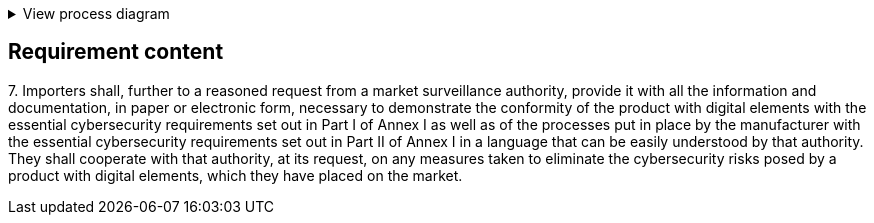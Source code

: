 .View process diagram
[%collapsible]
====
{{#graph}}
  "model": "secdeva/graphModels/processDiagram",
  "view": "secdeva/graphViews/complianceRequirement"
{{/graph}}
====

== Requirement content

7.{empty} Importers shall, further to a reasoned request from a market surveillance authority, provide it with all the information and documentation, in paper or electronic form, necessary to demonstrate the conformity of the product with digital elements with the essential cybersecurity requirements set out in Part I of Annex I as well as of the processes put in place by the manufacturer with the essential cybersecurity requirements set out in Part II of Annex I in a language that can be easily understood by that authority. They shall cooperate with that authority, at its request, on any measures taken to eliminate the cybersecurity risks posed by a product with digital elements, which they have placed on the market.
